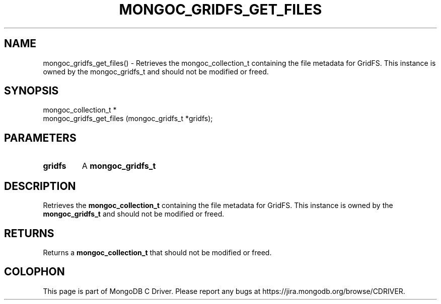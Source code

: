 .\" This manpage is Copyright (C) 2016 MongoDB, Inc.
.\" 
.\" Permission is granted to copy, distribute and/or modify this document
.\" under the terms of the GNU Free Documentation License, Version 1.3
.\" or any later version published by the Free Software Foundation;
.\" with no Invariant Sections, no Front-Cover Texts, and no Back-Cover Texts.
.\" A copy of the license is included in the section entitled "GNU
.\" Free Documentation License".
.\" 
.TH "MONGOC_GRIDFS_GET_FILES" "3" "2016\(hy09\(hy20" "MongoDB C Driver"
.SH NAME
mongoc_gridfs_get_files() \- Retrieves the mongoc_collection_t containing the file metadata for GridFS. This instance is owned by the mongoc_gridfs_t and should not be modified or freed.
.SH "SYNOPSIS"

.nf
.nf
mongoc_collection_t *
mongoc_gridfs_get_files (mongoc_gridfs_t *gridfs);
.fi
.fi

.SH "PARAMETERS"

.TP
.B
gridfs
A
.B mongoc_gridfs_t
.
.LP

.SH "DESCRIPTION"

Retrieves the
.B mongoc_collection_t
containing the file metadata for GridFS. This instance is owned by the
.B mongoc_gridfs_t
and should not be modified or freed.

.SH "RETURNS"

Returns a
.B mongoc_collection_t
that should not be modified or freed.


.B
.SH COLOPHON
This page is part of MongoDB C Driver.
Please report any bugs at https://jira.mongodb.org/browse/CDRIVER.